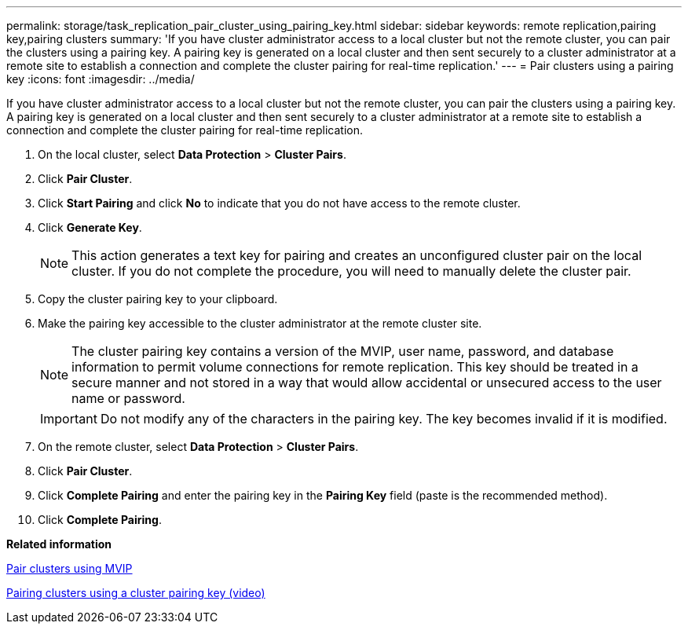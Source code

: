 ---
permalink: storage/task_replication_pair_cluster_using_pairing_key.html
sidebar: sidebar
keywords: remote replication,pairing key,pairing clusters
summary: 'If you have cluster administrator access to a local cluster but not the remote cluster, you can pair the clusters using a pairing key. A pairing key is generated on a local cluster and then sent securely to a cluster administrator at a remote site to establish a connection and complete the cluster pairing for real-time replication.'
---
= Pair clusters using a pairing key
:icons: font
:imagesdir: ../media/

[.lead]
If you have cluster administrator access to a local cluster but not the remote cluster, you can pair the clusters using a pairing key. A pairing key is generated on a local cluster and then sent securely to a cluster administrator at a remote site to establish a connection and complete the cluster pairing for real-time replication.

. On the local cluster, select *Data Protection* > *Cluster Pairs*.
. Click *Pair Cluster*.
. Click *Start Pairing* and click *No* to indicate that you do not have access to the remote cluster.
. Click *Generate Key*.
+
NOTE: This action generates a text key for pairing and creates an unconfigured cluster pair on the local cluster. If you do not complete the procedure, you will need to manually delete the cluster pair.

. Copy the cluster pairing key to your clipboard.
. Make the pairing key accessible to the cluster administrator at the remote cluster site.
+
NOTE: The cluster pairing key contains a version of the MVIP, user name, password, and database information to permit volume connections for remote replication. This key should be treated in a secure manner and not stored in a way that would allow accidental or unsecured access to the user name or password.
+
IMPORTANT: Do not modify any of the characters in the pairing key. The key becomes invalid if it is modified.

. On the remote cluster, select *Data Protection* > *Cluster Pairs*.
. Click *Pair Cluster*.
. Click *Complete Pairing* and enter the pairing key in the *Pairing Key* field (paste is the recommended method).
. Click *Complete Pairing*.

*Related information*

xref:task_replication_pair_cluster_using_mvip.adoc[Pair clusters using MVIP]

https://www.youtube.com/watch?v=1ljHAd1byC8&feature=youtu.be[Pairing clusters using a cluster pairing key (video)]
